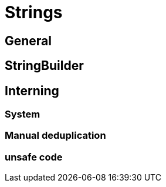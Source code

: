 = Strings

== General

== StringBuilder

.NET 2 and .NET 4

== Interning

=== System

=== Manual deduplication

=== unsafe code